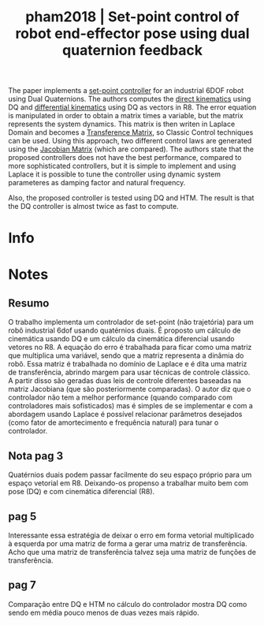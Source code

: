 #+TITLE: pham2018 | Set-point control of robot end-effector pose using dual quaternion feedback
#+CREATED: [2021-09-14 Tue 15:47]
#+LAST_MODIFIED: [2021-09-14 Tue 18:36]
#+ROAM_KEY: cite:pham2018
#+ROAM_TAGS: 

The paper implements a [[file:../set_point_controller.org][set-point controller]] for an industrial 6DOF robot using Dual Quaternions. The authors computes the [[file:../direct_kinematics.org][direct kinematics]] using DQ and [[file:../differential_kinematics.org][differential kinematics]] using DQ as vectors in R8. The error equation is manipulated in order to obtain a matrix times a variable, but the matrix represents the system dynamics. This matrix is then writen in Laplace Domain and becomes a [[file:../transference_matrix.org][Transference Matrix]], so Classic Control techniques can be used. Using this approach, two different control laws are generated using the [[file:../jacobian_matrix.org][Jacobian Matrix]] (which are compared). The authors state that the proposed controllers does not have the best performance, compared to more sophisticated controllers, but it is simple to implement and using Laplace it is possible to tune the controller using dynamic system parameteres as damping factor and natural frequency.

Also, the proposed controller is tested using DQ and HTM. The result is that the DQ controller is almost twice as fast to compute.

* Info
:PROPERTIES:
:ID: pham2018
:DOCUMENT_PATH: ../../../Zotero/storage/4FM7NP4G/Pham et al. - 2018 - Set-point control of robot end-effector pose using.pdf
:TYPE: Article
:AUTHOR: Pham, H., Adorno, B., Perdereau, V., & Fraisse, P.
:YEAR: 2018
:JOURNAL: Robotics and Computer-Integrated Manufacturing
:DOI:  http://dx.doi.org/10.1016/j.rcim.2017.11.003
:URL: ---
:KEYWORDS: ---
:ABSTRACT: ---
:END:

* Notes
:PROPERTIES:
:NOTER_DOCUMENT: ../../../Zotero/storage/4FM7NP4G/Pham et al. - 2018 - Set-point control of robot end-effector pose using.pdf
:NOTER_PAGE: [[pdf:/Users/guto/Sync/Projetos/Zotero/storage/4FM7NP4G/Pham et al. - 2018 - Set-point control of robot end-effector pose using.pdf::7]]
:END:
** Resumo
:PROPERTIES:
:NOTER_PAGE: [[pdf:~/Sync/Projetos/Zotero/storage/4FM7NP4G/Pham et al. - 2018 - Set-point control of robot end-effector pose using.pdf::1++0.00;;annot-1-23]]
:ID:       ../../../Zotero/storage/4FM7NP4G/Pham et al. - 2018 - Set-point control of robot end-effector pose using.pdf-annot-1-23

O trabalho implementa um controlador de set-point (não trajetória) para um robô industrial 6dof usando quatérnios duais. É proposto um cálculo de cinemática usando DQ e um cálculo da cinemática diferencial usando vetores no R8. A equação do erro é trabalhada para ficar como uma matriz que multiplica uma variável, sendo que a matriz representa a dinâmia do robô. Essa matriz é trabalhada no domínio de Laplace e é dita uma matriz de transferência, abrindo margem para usar técnicas de controle clássico. A partir disso são geradas duas leis de controle diferentes baseadas na matriz Jacobiana (que são posteriormente comparadas). O autor diz que o controlador não tem a melhor performance (quando comparado com controladores mais sofisticados) mas é simples de se implementar e com a abordagem usando Laplace é possível relacionar parâmetros desejados (como fator de amortecimento e frequência natural) para tunar o controlador.

:END:

O trabalho implementa um controlador de set-point (não trajetória) para um robô industrial 6dof usando quatérnios duais. É proposto um cálculo de cinemática usando DQ e um cálculo da cinemática diferencial usando vetores no R8. A equação do erro é trabalhada para ficar como uma matriz que multiplica uma variável, sendo que a matriz representa a dinâmia do robô. Essa matriz é trabalhada no domínio de Laplace e é dita uma matriz de transferência, abrindo margem para usar técnicas de controle clássico. A partir disso são geradas duas leis de controle diferentes baseadas na matriz Jacobiana (que são posteriormente comparadas). O autor diz que o controlador não tem a melhor performance (quando comparado com controladores mais sofisticados) mas é simples de se implementar e com a abordagem usando Laplace é possível relacionar parâmetros desejados (como fator de amortecimento e frequência natural) para tunar o controlador.

** Nota pag 3
:PROPERTIES:
:NOTER_PAGE: [[pdf:~/Sync/Projetos/Zotero/storage/4FM7NP4G/Pham et al. - 2018 - Set-point control of robot end-effector pose using.pdf::3++5.35;;annot-3-10]]
:ID:       ../../../Zotero/storage/4FM7NP4G/Pham et al. - 2018 - Set-point control of robot end-effector pose using.pdf-annot-3-10
:END:

Quatérnios duais podem passar facilmente do seu espaço próprio para um espaço vetorial em R8. Deixando-os propenso a trabalhar muito bem com pose (DQ) e com cinemática diferencial (R8).
** pag 5
:PROPERTIES:
:NOTER_PAGE: [[pdf:~/Sync/Projetos/Zotero/storage/4FM7NP4G/Pham et al. - 2018 - Set-point control of robot end-effector pose using.pdf::5++3.85;;annot-5-34]]
:ID:       ../../../Zotero/storage/4FM7NP4G/Pham et al. - 2018 - Set-point control of robot end-effector pose using.pdf-annot-5-34
:END:

Interessante essa estratégia de deixar o erro em forma vetorial multiplicado à esquerda por uma matriz de forma a gerar uma matriz de transferência. 
Acho que uma matriz de transferência talvez seja uma matriz de funções de transferência.
** pag 7
:PROPERTIES:
:NOTER_PAGE: [[pdf:~/Sync/Projetos/Zotero/storage/4FM7NP4G/Pham et al. - 2018 - Set-point control of robot end-effector pose using.pdf::7++10.96;;annot-7-17]]
:ID:       ../../../Zotero/storage/4FM7NP4G/Pham et al. - 2018 - Set-point control of robot end-effector pose using.pdf-annot-7-17
:END:

Comparação entre DQ e HTM no cálculo do controlador mostra DQ como sendo em média pouco menos de duas vezes mais rápido.
